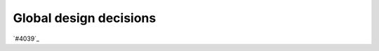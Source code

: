 .. _internal_architecture:global-design:

***********************
Global design decisions
***********************

`#4039`_

